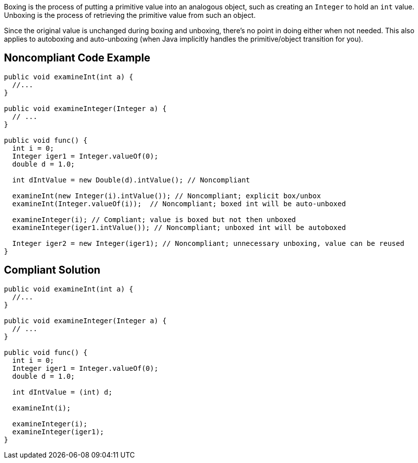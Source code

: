 Boxing is the process of putting a primitive value into an analogous object, such as creating an ``++Integer++`` to hold an ``++int++`` value. Unboxing is the process of retrieving the primitive value from such an object.


Since the original value is unchanged during boxing and unboxing, there's no point in doing either when not needed. This also applies to autoboxing and auto-unboxing (when Java implicitly handles the primitive/object transition for you).

== Noncompliant Code Example

----
public void examineInt(int a) { 
  //... 
}

public void examineInteger(Integer a) { 
  // ...
}

public void func() {
  int i = 0;
  Integer iger1 = Integer.valueOf(0);
  double d = 1.0;

  int dIntValue = new Double(d).intValue(); // Noncompliant

  examineInt(new Integer(i).intValue()); // Noncompliant; explicit box/unbox
  examineInt(Integer.valueOf(i));  // Noncompliant; boxed int will be auto-unboxed

  examineInteger(i); // Compliant; value is boxed but not then unboxed
  examineInteger(iger1.intValue()); // Noncompliant; unboxed int will be autoboxed

  Integer iger2 = new Integer(iger1); // Noncompliant; unnecessary unboxing, value can be reused
}
----

== Compliant Solution

----
public void examineInt(int a) { 
  //... 
}

public void examineInteger(Integer a) { 
  // ...
}

public void func() {
  int i = 0;
  Integer iger1 = Integer.valueOf(0);
  double d = 1.0;

  int dIntValue = (int) d;

  examineInt(i);

  examineInteger(i);
  examineInteger(iger1);
}
----
